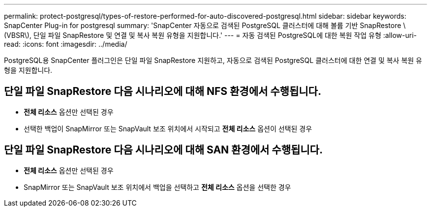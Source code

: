 ---
permalink: protect-postgresql/types-of-restore-performed-for-auto-discovered-postgresql.html 
sidebar: sidebar 
keywords: SnapCenter Plug-in for postgresql 
summary: 'SnapCenter 자동으로 검색된 PostgreSQL 클러스터에 대해 볼륨 기반 SnapRestore \(VBSR\), 단일 파일 SnapRestore 및 연결 및 복사 복원 유형을 지원합니다.' 
---
= 자동 검색된 PostgreSQL에 대한 복원 작업 유형
:allow-uri-read: 
:icons: font
:imagesdir: ../media/


[role="lead"]
PostgreSQL용 SnapCenter 플러그인은 단일 파일 SnapRestore 지원하고, 자동으로 검색된 PostgreSQL 클러스터에 대한 연결 및 복사 복원 유형을 지원합니다.



== 단일 파일 SnapRestore 다음 시나리오에 대해 NFS 환경에서 수행됩니다.

* *전체 리소스* 옵션만 선택된 경우
* 선택한 백업이 SnapMirror 또는 SnapVault 보조 위치에서 시작되고 *전체 리소스* 옵션이 선택된 경우




== 단일 파일 SnapRestore 다음 시나리오에 대해 SAN 환경에서 수행됩니다.

* *전체 리소스* 옵션만 선택된 경우
* SnapMirror 또는 SnapVault 보조 위치에서 백업을 선택하고 *전체 리소스* 옵션을 선택한 경우

